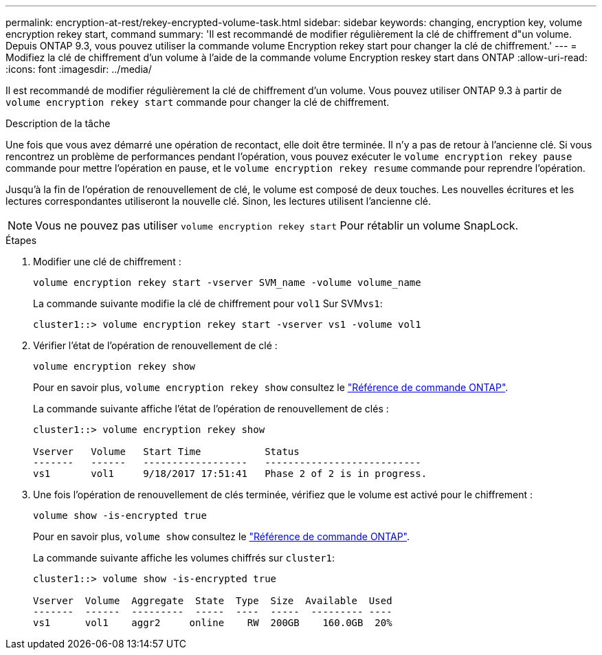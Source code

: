 ---
permalink: encryption-at-rest/rekey-encrypted-volume-task.html 
sidebar: sidebar 
keywords: changing, encryption key, volume encryption rekey start, command 
summary: 'Il est recommandé de modifier régulièrement la clé de chiffrement d"un volume. Depuis ONTAP 9.3, vous pouvez utiliser la commande volume Encryption rekey start pour changer la clé de chiffrement.' 
---
= Modifiez la clé de chiffrement d'un volume à l'aide de la commande volume Encryption reskey start dans ONTAP
:allow-uri-read: 
:icons: font
:imagesdir: ../media/


[role="lead"]
Il est recommandé de modifier régulièrement la clé de chiffrement d'un volume. Vous pouvez utiliser ONTAP 9.3 à partir de `volume encryption rekey start` commande pour changer la clé de chiffrement.

.Description de la tâche
Une fois que vous avez démarré une opération de recontact, elle doit être terminée. Il n'y a pas de retour à l'ancienne clé. Si vous rencontrez un problème de performances pendant l'opération, vous pouvez exécuter le `volume encryption rekey pause` commande pour mettre l'opération en pause, et le `volume encryption rekey resume` commande pour reprendre l'opération.

Jusqu'à la fin de l'opération de renouvellement de clé, le volume est composé de deux touches. Les nouvelles écritures et les lectures correspondantes utiliseront la nouvelle clé. Sinon, les lectures utilisent l'ancienne clé.

[NOTE]
====
Vous ne pouvez pas utiliser `volume encryption rekey start` Pour rétablir un volume SnapLock.

====
.Étapes
. Modifier une clé de chiffrement :
+
`volume encryption rekey start -vserver SVM_name -volume volume_name`

+
La commande suivante modifie la clé de chiffrement pour `vol1` Sur SVM``vs1``:

+
[listing]
----
cluster1::> volume encryption rekey start -vserver vs1 -volume vol1
----
. Vérifier l'état de l'opération de renouvellement de clé :
+
`volume encryption rekey show`

+
Pour en savoir plus, `volume encryption rekey show` consultez le link:https://docs.netapp.com/us-en/ontap-cli/volume-encryption-rekey-show.html["Référence de commande ONTAP"^].

+
La commande suivante affiche l'état de l'opération de renouvellement de clés :

+
[listing]
----
cluster1::> volume encryption rekey show

Vserver   Volume   Start Time           Status
-------   ------   ------------------   ---------------------------
vs1       vol1     9/18/2017 17:51:41   Phase 2 of 2 is in progress.
----
. Une fois l'opération de renouvellement de clés terminée, vérifiez que le volume est activé pour le chiffrement :
+
`volume show -is-encrypted true`

+
Pour en savoir plus, `volume show` consultez le link:https://docs.netapp.com/us-en/ontap-cli/volume-show.html["Référence de commande ONTAP"^].

+
La commande suivante affiche les volumes chiffrés sur `cluster1`:

+
[listing]
----
cluster1::> volume show -is-encrypted true

Vserver  Volume  Aggregate  State  Type  Size  Available  Used
-------  ------  ---------  -----  ----  -----  --------- ----
vs1      vol1    aggr2     online    RW  200GB    160.0GB  20%
----

